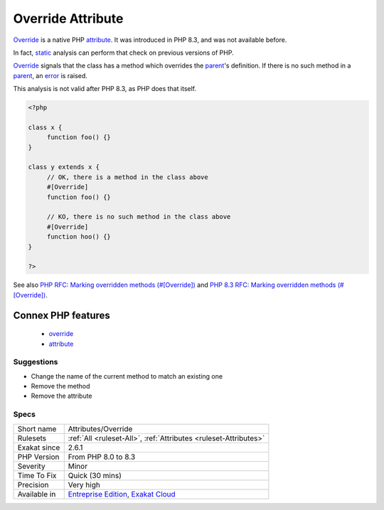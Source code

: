 .. _attributes-override:


.. _override-attribute:

Override Attribute
++++++++++++++++++


.. meta::

	:description:

		Override Attribute: Override is a native PHP attribute.

	:twitter:card: summary_large_image

	:twitter:site: @exakat

	:twitter:title: Override Attribute

	:twitter:description: Override Attribute: Override is a native PHP attribute

	:twitter:creator: @exakat

	:twitter:image:src: https://www.exakat.io/wp-content/uploads/2020/06/logo-exakat.png

	:og:image: https://www.exakat.io/wp-content/uploads/2020/06/logo-exakat.png

	:og:title: Override Attribute

	:og:type: article

	:og:description: Override is a native PHP attribute

	:og:url: https://exakat.readthedocs.io/en/latest/Reference/Rules/Override Attribute.html

	:og:locale: en


.. raw:: html


	<script type="application/ld+json">{"@context":"https:\/\/schema.org","@graph":[{"@type":"WebPage","@id":"https:\/\/php-tips.readthedocs.io\/en\/latest\/Reference\/Rules\/Attributes\/Override.html","url":"https:\/\/php-tips.readthedocs.io\/en\/latest\/Reference\/Rules\/Attributes\/Override.html","name":"Override Attribute","isPartOf":{"@id":"https:\/\/www.exakat.io\/"},"datePublished":"Mon, 03 Feb 2025 17:19:52 +0000","dateModified":"Mon, 03 Feb 2025 17:19:52 +0000","description":"Override is a native PHP attribute","inLanguage":"en-US","potentialAction":[{"@type":"ReadAction","target":["https:\/\/exakat.readthedocs.io\/en\/latest\/Override Attribute.html"]}]},{"@type":"WebSite","@id":"https:\/\/www.exakat.io\/","url":"https:\/\/www.exakat.io\/","name":"Exakat","description":"Smart PHP static analysis","inLanguage":"en-US"}]}</script>

`Override <https://www.php.net/override>`_ is a native PHP `attribute <https://www.php.net/attribute>`_. It was introduced in PHP 8.3, and was not available before. 

In fact, `static <https://www.php.net/manual/en/language.oop5.static.php>`_ analysis can perform that check on previous versions of PHP.

`Override <https://www.php.net/override>`_ signals that the class has a method which overrides the `parent <https://www.php.net/manual/en/language.oop5.paamayim-nekudotayim.php>`_'s definition. If there is no such method in a `parent <https://www.php.net/manual/en/language.oop5.paamayim-nekudotayim.php>`_, an `error <https://www.php.net/error>`_ is raised.

This analysis is not valid after PHP 8.3, as PHP does that itself.

.. code-block:: php
   
   <?php
   
   class x {
   	function foo() {}
   }
   
   class y extends x {
   	// OK, there is a method in the class above
   	#[Override]
   	function foo() {}
   
   	// KO, there is no such method in the class above
   	#[Override]
   	function hoo() {}
   }
   
   ?>

See also `PHP RFC: Marking overridden methods (#[\Override]) <https://wiki.php.net/rfc/marking_overriden_methods>`_ and `PHP 8.3 RFC: Marking overridden methods (#[\Override]) <https://php.watch/rfcs/marking_overriden_methods>`_.

Connex PHP features
-------------------

  + `override <https://php-dictionary.readthedocs.io/en/latest/dictionary/override.ini.html>`_
  + `attribute <https://php-dictionary.readthedocs.io/en/latest/dictionary/attribute.ini.html>`_


Suggestions
___________

* Change the name of the current method to match an existing one
* Remove the method
* Remove the attribute




Specs
_____

+--------------+-------------------------------------------------------------------------------------------------------------------------+
| Short name   | Attributes/Override                                                                                                     |
+--------------+-------------------------------------------------------------------------------------------------------------------------+
| Rulesets     | :ref:`All <ruleset-All>`, :ref:`Attributes <ruleset-Attributes>`                                                        |
+--------------+-------------------------------------------------------------------------------------------------------------------------+
| Exakat since | 2.6.1                                                                                                                   |
+--------------+-------------------------------------------------------------------------------------------------------------------------+
| PHP Version  | From PHP 8.0 to 8.3                                                                                                     |
+--------------+-------------------------------------------------------------------------------------------------------------------------+
| Severity     | Minor                                                                                                                   |
+--------------+-------------------------------------------------------------------------------------------------------------------------+
| Time To Fix  | Quick (30 mins)                                                                                                         |
+--------------+-------------------------------------------------------------------------------------------------------------------------+
| Precision    | Very high                                                                                                               |
+--------------+-------------------------------------------------------------------------------------------------------------------------+
| Available in | `Entreprise Edition <https://www.exakat.io/entreprise-edition>`_, `Exakat Cloud <https://www.exakat.io/exakat-cloud/>`_ |
+--------------+-------------------------------------------------------------------------------------------------------------------------+


